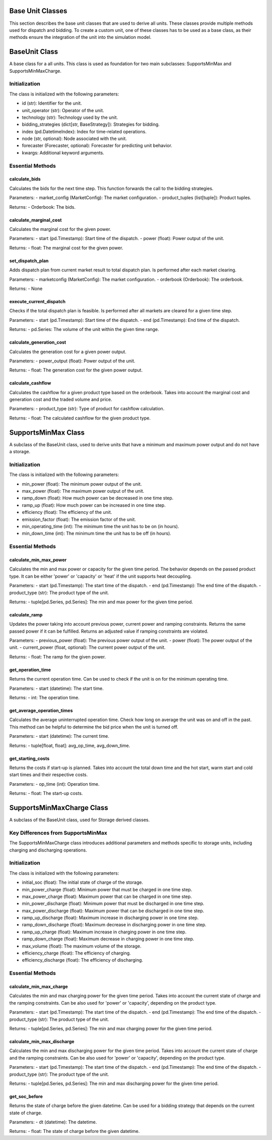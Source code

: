 .. SPDX-FileCopyrightText: ASSUME Developers
..
.. SPDX-License-Identifier: AGPL-3.0-or-later

Base Unit Classes
=================

This section describes the base unit classes that are used to derive all units. These classes provide multiple methods
used for dispatch and bidding. To create a custom unit, one of these classes has to be used as a base class, as their methods
ensure the integration of the unit into the simulation model.


BaseUnit Class
==============

A base class for a all units. This class is used as foundation for two main subclasses: SupportsMinMax and SupportsMinMaxCharge.

Initialization
--------------

The class is initialized with the following parameters:

- id (str): Identifier for the unit.
- unit_operator (str): Operator of the unit.
- technology (str): Technology used by the unit.
- bidding_strategies (dict[str, BaseStrategy]): Strategies for bidding.
- index (pd.DatetimeIndex): Index for time-related operations.
- node (str, optional): Node associated with the unit.
- forecaster (Forecaster, optional): Forecaster for predicting unit behavior.
- kwargs: Additional keyword arguments.

Essential Methods
-----------------

calculate_bids
~~~~~~~~~~~~~~

Calculates the bids for the next time step. This function forwards the call to the bidding strategies.

Parameters:
- market_config (MarketConfig): The market configuration.
- product_tuples (list[tuple]): Product tuples.

Returns:
- Orderbook: The bids.

calculate_marginal_cost
~~~~~~~~~~~~~~~~~~~~~~~

Calculates the marginal cost for the given power.

Parameters:
- start (pd.Timestamp): Start time of the dispatch.
- power (float): Power output of the unit.

Returns:
- float: The marginal cost for the given power.

set_dispatch_plan
~~~~~~~~~~~~~~~~~

Adds dispatch plan from current market result to total dispatch plan. Is performed after each market clearing.

Parameters:
- marketconfig (MarketConfig): The market configuration.
- orderbook (Orderbook): The orderbook.

Returns:
- None

execute_current_dispatch
~~~~~~~~~~~~~~~~~~~~~~~~

Checks if the total dispatch plan is feasible. Is performed after all markets are cleared for a given time step.

Parameters:
- start (pd.Timestamp): Start time of the dispatch.
- end (pd.Timestamp): End time of the dispatch.

Returns:
- pd.Series: The volume of the unit within the given time range.

calculate_generation_cost
~~~~~~~~~~~~~~~~~~~~~~~~~

Calculates the generation cost for a given power output.

Parameters:
- power_output (float): Power output of the unit.

Returns:
- float: The generation cost for the given power output.

calculate_cashflow
~~~~~~~~~~~~~~~~~~

Calculates the cashflow for a given product type based on the orderbook. Takes into account the marginal cost and generation cost
and the traded volume and price.

Parameters:
- product_type (str): Type of product for cashflow calculation.

Returns:
- float: The calculated cashflow for the given product type.


SupportsMinMax Class
====================

A subclass of the BaseUnit class, used to derive units that have a minimum and maximum power output
and do not have a storage.

Initialization
--------------

The class is initialized with the following parameters:

- min_power (float): The minimum power output of the unit.
- max_power (float): The maximum power output of the unit.
- ramp_down (float): How much power can be decreased in one time step.
- ramp_up (float): How much power can be increased in one time step.
- efficiency (float): The efficiency of the unit.
- emission_factor (float): The emission factor of the unit.
- min_operating_time (int): The minimum time the unit has to be on (in hours).
- min_down_time (int): The minimum time the unit has to be off (in hours).

Essential Methods
-----------------

calculate_min_max_power
~~~~~~~~~~~~~~~~~~~~~~~

Calculates the min and max power or capacity for the given time period.
The behavior depends on the passed product type. It can be either 'power' or 'capacity'
or 'heat' if the unit supports heat decoupling.

Parameters:
- start (pd.Timestamp): The start time of the dispatch.
- end (pd.Timestamp): The end time of the dispatch.
- product_type (str): The product type of the unit.

Returns:
- tuple[pd.Series, pd.Series]: The min and max power for the given time period.

calculate_ramp
~~~~~~~~~~~~~~

Updates the power taking into account previous power, current power and ramping constraints.
Returns the same passed power if it can be fulfilled.
Returns an adjusted value if ramping constraints are violated.

Parameters:
- previous_power (float): The previous power output of the unit.
- power (float): The power output of the unit.
- current_power (float, optional): The current power output of the unit.

Returns:
- float: The ramp for the given power.

get_operation_time
~~~~~~~~~~~~~~~~~~

Returns the current operation time. Can be used to check if the unit is on for the minimum
operating time.

Parameters:
- start (datetime): The start time.

Returns:
- int: The operation time.

get_average_operation_times
~~~~~~~~~~~~~~~~~~~~~~~~~~~

Calculates the average uninterrupted operation time. Check how long on average the unit was
on and off in the past. This method can be helpful to determine the bid price when the unit
is turned off.

Parameters:
- start (datetime): The current time.

Returns:
- tuple[float, float]: avg_op_time, avg_down_time.

get_starting_costs
~~~~~~~~~~~~~~~~~~

Returns the costs if start-up is planned. Takes into account the total down time and the
hot start, warm start and cold start times and their respective costs.

Parameters:
- op_time (int): Operation time.

Returns:
- float: The start-up costs.


SupportsMinMaxCharge Class
==========================

A subclass of the BaseUnit class, used for Storage derived classes.

Key Differences from SupportsMinMax
-----------------------------------

The SupportsMinMaxCharge class introduces additional parameters and methods specific to storage units, including charging and discharging operations.

Initialization
--------------

The class is initialized with the following parameters:

- initial_soc (float): The initial state of charge of the storage.
- min_power_charge (float): Minimum power that must be charged in one time step.
- max_power_charge (float): Maximum power that can be charged in one time step.
- min_power_discharge (float): Minimum power that must be discharged in one time step.
- max_power_discharge (float): Maximum power that can be discharged in one time step.
- ramp_up_discharge (float): Maximum increase in discharging power in one time step.
- ramp_down_discharge (float): Maximum decrease in discharging power in one time step.
- ramp_up_charge (float): Maximum increase in charging power in one time step.
- ramp_down_charge (float): Maximum decrease in charging power in one time step.
- max_volume (float): The maximum volume of the storage.
- efficiency_charge (float): The efficiency of charging.
- efficiency_discharge (float): The efficiency of discharging.

Essential Methods
-----------------

calculate_min_max_charge
~~~~~~~~~~~~~~~~~~~~~~~~

Calculates the min and max charging power for the given time period.
Takes into account the current state of charge and the ramping constraints.
Can be also used for 'power' or 'capacity', depending on the product type.

Parameters:
- start (pd.Timestamp): The start time of the dispatch.
- end (pd.Timestamp): The end time of the dispatch.
- product_type (str): The product type of the unit.

Returns:
- tuple[pd.Series, pd.Series]: The min and max charging power for the given time period.

calculate_min_max_discharge
~~~~~~~~~~~~~~~~~~~~~~~~~~~

Calculates the min and max discharging power for the given time period.
Takes into account the current state of charge and the ramping constraints.
Can be also used for 'power' or 'capacity', depending on the product type.

Parameters:
- start (pd.Timestamp): The start time of the dispatch.
- end (pd.Timestamp): The end time of the dispatch.
- product_type (str): The product type of the unit.

Returns:
- tuple[pd.Series, pd.Series]: The min and max discharging power for the given time period.

get_soc_before
~~~~~~~~~~~~~~

Returns the state of charge before the given datetime. Can be used for a bidding strategy that depends on the current state of charge.

Parameters:
- dt (datetime): The datetime.

Returns:
- float: The state of charge before the given datetime.
